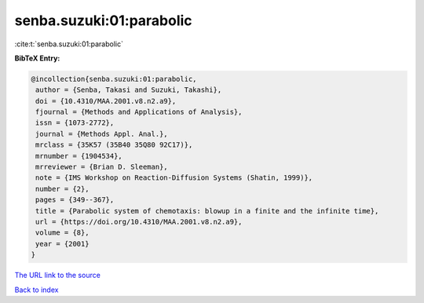 senba.suzuki:01:parabolic
=========================

:cite:t:`senba.suzuki:01:parabolic`

**BibTeX Entry:**

.. code-block:: bibtex

   @incollection{senba.suzuki:01:parabolic,
    author = {Senba, Takasi and Suzuki, Takashi},
    doi = {10.4310/MAA.2001.v8.n2.a9},
    fjournal = {Methods and Applications of Analysis},
    issn = {1073-2772},
    journal = {Methods Appl. Anal.},
    mrclass = {35K57 (35B40 35Q80 92C17)},
    mrnumber = {1904534},
    mrreviewer = {Brian D. Sleeman},
    note = {IMS Workshop on Reaction-Diffusion Systems (Shatin, 1999)},
    number = {2},
    pages = {349--367},
    title = {Parabolic system of chemotaxis: blowup in a finite and the infinite time},
    url = {https://doi.org/10.4310/MAA.2001.v8.n2.a9},
    volume = {8},
    year = {2001}
   }
`The URL link to the source <ttps://doi.org/10.4310/MAA.2001.v8.n2.a9}>`_


`Back to index <../By-Cite-Keys.html>`_
